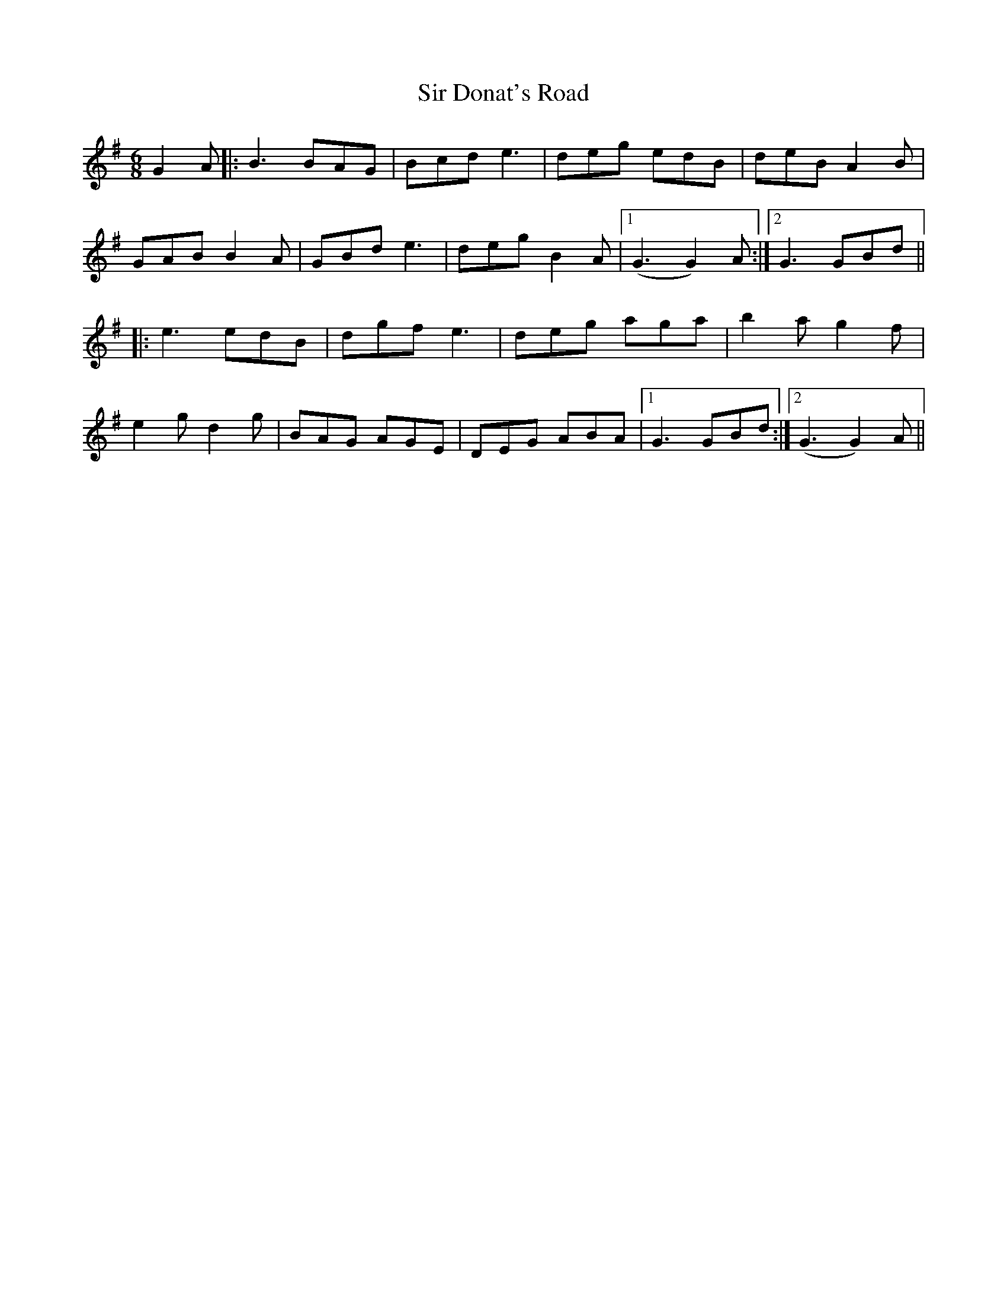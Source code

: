 X: 37166
T: Sir Donat's Road
R: jig
M: 6/8
K: Gmajor
G2A|:B3 BAG|Bcd e3|deg edB|deB A2B|
GAB B2A|GBd e3|deg B2A|1 (G3 G2)A:|2 G3 GBd||
|:e3 edB|dgf e3|deg aga|b2a g2f|
e2g d2g|BAG AGE|DEG ABA|1 G3 GBd:|2 (G3 G2)A||

